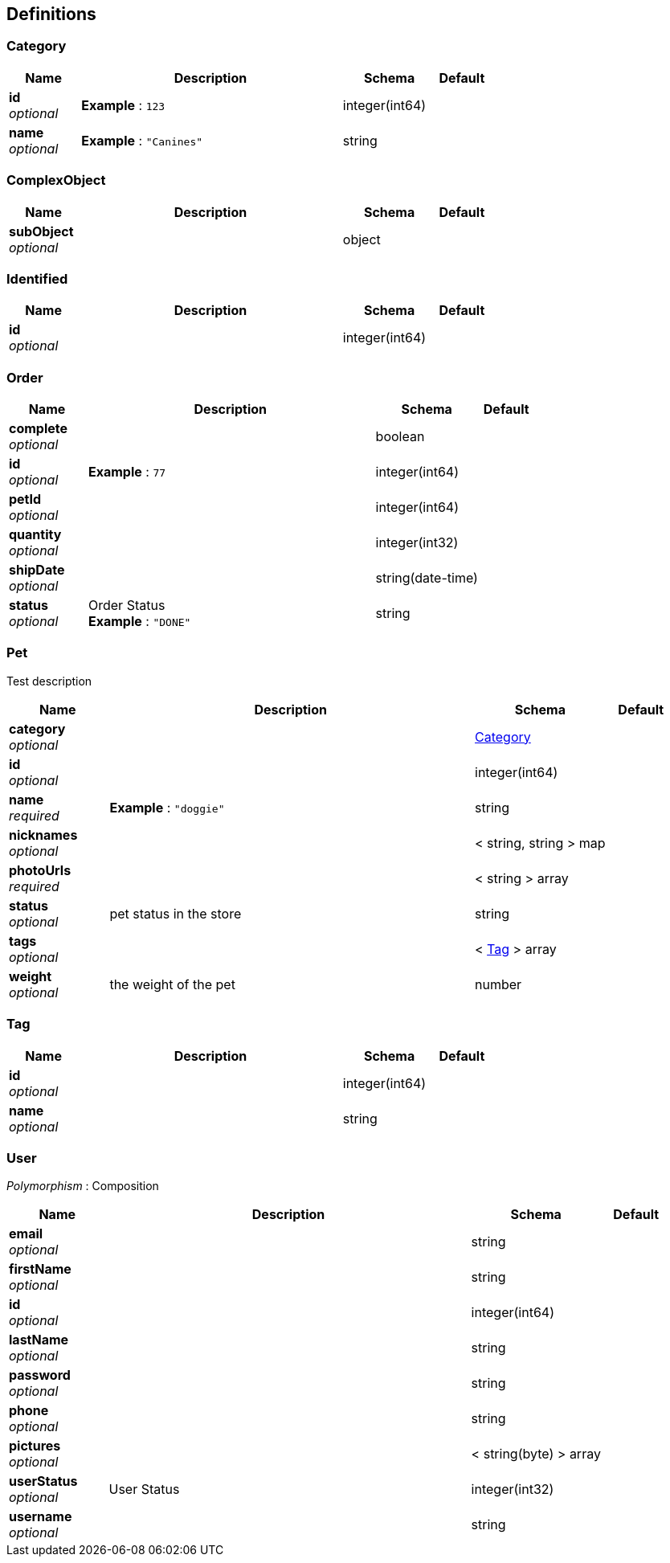 
[[_definitions]]
== Definitions

[[_category]]
=== Category

[options="header", cols=".^3,.^11,.^4,.^2"]
|===
|Name|Description|Schema|Default
|*id* +
_optional_|*Example* : `123`|integer(int64)|
|*name* +
_optional_|*Example* : `"Canines"`|string|
|===


[[_complexobject]]
=== ComplexObject

[options="header", cols=".^3,.^11,.^4,.^2"]
|===
|Name|Description|Schema|Default
|*subObject* +
_optional_||object|
|===


[[_identified]]
=== Identified

[options="header", cols=".^3,.^11,.^4,.^2"]
|===
|Name|Description|Schema|Default
|*id* +
_optional_||integer(int64)|
|===


[[_order]]
=== Order

[options="header", cols=".^3,.^11,.^4,.^2"]
|===
|Name|Description|Schema|Default
|*complete* +
_optional_||boolean|
|*id* +
_optional_|*Example* : `77`|integer(int64)|
|*petId* +
_optional_||integer(int64)|
|*quantity* +
_optional_||integer(int32)|
|*shipDate* +
_optional_||string(date-time)|
|*status* +
_optional_|Order Status +
*Example* : `"DONE"`|string|
|===


[[_pet]]
=== Pet
Test description


[options="header", cols=".^3,.^11,.^4,.^2"]
|===
|Name|Description|Schema|Default
|*category* +
_optional_||<<_category,Category>>|
|*id* +
_optional_||integer(int64)|
|*name* +
_required_|*Example* : `"doggie"`|string|
|*nicknames* +
_optional_||< string, string > map|
|*photoUrls* +
_required_||< string > array|
|*status* +
_optional_|pet status in the store|string|
|*tags* +
_optional_||< <<_tag,Tag>> > array|
|*weight* +
_optional_|the weight of the pet|number|
|===


[[_tag]]
=== Tag

[options="header", cols=".^3,.^11,.^4,.^2"]
|===
|Name|Description|Schema|Default
|*id* +
_optional_||integer(int64)|
|*name* +
_optional_||string|
|===


[[_user]]
=== User
[%hardbreaks]
_Polymorphism_ : Composition


[options="header", cols=".^3,.^11,.^4,.^2"]
|===
|Name|Description|Schema|Default
|*email* +
_optional_||string|
|*firstName* +
_optional_||string|
|*id* +
_optional_||integer(int64)|
|*lastName* +
_optional_||string|
|*password* +
_optional_||string|
|*phone* +
_optional_||string|
|*pictures* +
_optional_||< string(byte) > array|
|*userStatus* +
_optional_|User Status|integer(int32)|
|*username* +
_optional_||string|
|===



